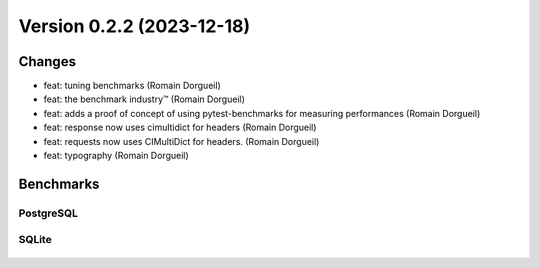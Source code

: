 Version 0.2.2 (2023-12-18)
==========================

Changes
:::::::

* feat: tuning benchmarks (Romain Dorgueil)
* feat: the benchmark industry™ (Romain Dorgueil)
* feat: adds a proof of concept of using pytest-benchmarks for measuring performances (Romain Dorgueil)
* feat: response now uses cimultidict for headers (Romain Dorgueil)
* feat: requests now uses CIMultiDict for headers. (Romain Dorgueil)
* feat: typography (Romain Dorgueil)

Benchmarks
::::::::::

PostgreSQL
----------

.. figure:: benchmarks/0.2.2-postgresql.svg

SQLite
----------

.. figure:: benchmarks/0.2.2-sqlite.svg
